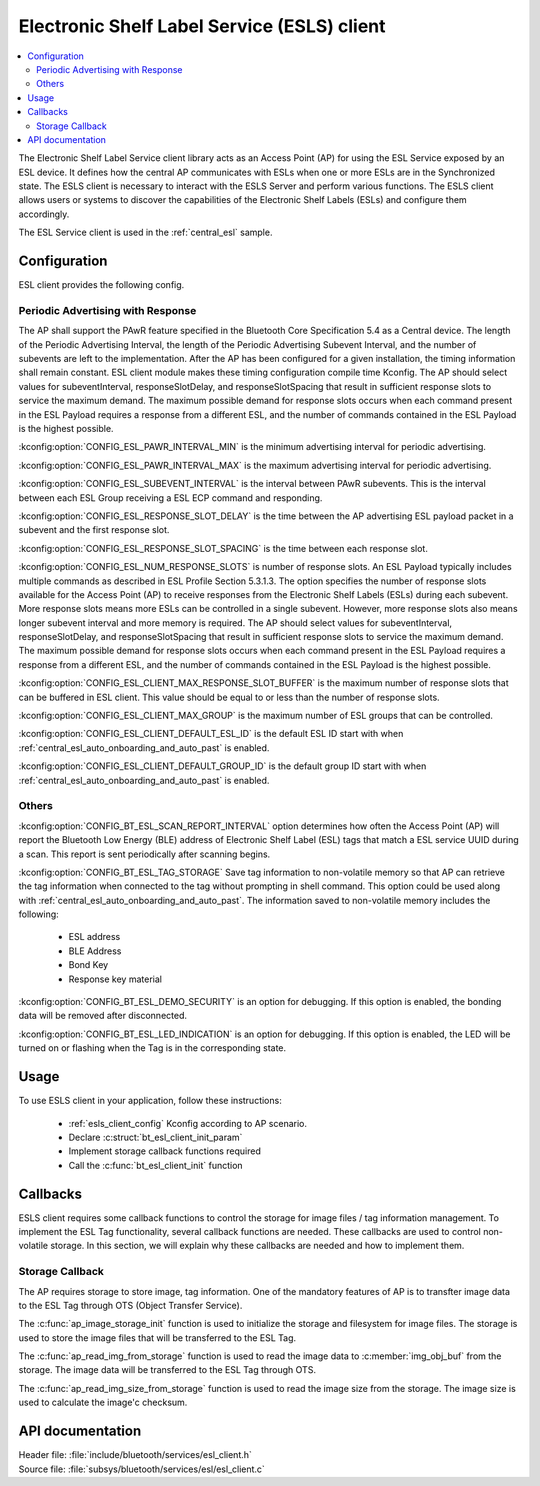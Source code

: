 .. _esl_service_client_readme:

Electronic Shelf Label Service (ESLS) client
############################################

.. contents::
   :local:
   :depth: 2

The Electronic Shelf Label Service client library acts as an Access Point (AP) for using the ESL Service exposed by an ESL device.
It defines how the central AP communicates with ESLs when one or more ESLs are in the Synchronized state.
The ESLS client is necessary to interact with the ESLS Server and perform various functions. The ESLS client allows users or systems to discover the capabilities of the Electronic Shelf Labels (ESLs) and configure them accordingly.

The ESL Service client is used in the :ref:`central_esl` sample.

.. _esls_client_config:

Configuration
*************

ESL client provides the following config.

.. _esls_client_pawr_config:

Periodic Advertising with Response
==================================
The AP shall support the PAwR feature specified in the Bluetooth Core Specification 5.4 as a Central device. The length of the Periodic Advertising Interval, the length of the Periodic Advertising Subevent Interval, and the number of subevents are left to the implementation.
After the AP has been configured for a given installation, the timing information shall remain constant. ESL client module makes these timing configuration compile time Kconfig.
The AP should select values for subeventInterval, responseSlotDelay, and responseSlotSpacing that result in sufficient response slots to service the maximum demand. The maximum possible demand for response slots occurs when each command present in the ESL Payload requires a response from a different ESL, and the number of commands contained in the ESL Payload is the highest possible.

:kconfig:option:`CONFIG_ESL_PAWR_INTERVAL_MIN` is the minimum advertising interval for periodic advertising.

:kconfig:option:`CONFIG_ESL_PAWR_INTERVAL_MAX` is the maximum advertising interval for periodic advertising.

:kconfig:option:`CONFIG_ESL_SUBEVENT_INTERVAL` is the interval between PAwR subevents. This is the interval between each ESL Group receiving a ESL ECP command and responding.

:kconfig:option:`CONFIG_ESL_RESPONSE_SLOT_DELAY` is the time between the AP advertising ESL payload packet in a subevent and the first response slot.

:kconfig:option:`CONFIG_ESL_RESPONSE_SLOT_SPACING` is the time between each response slot.

:kconfig:option:`CONFIG_ESL_NUM_RESPONSE_SLOTS` is number of response slots. An ESL Payload typically includes multiple commands as described in ESL Profile Section 5.3.1.3. The option specifies the number of response slots available for the Access Point (AP) to receive responses from the Electronic Shelf Labels (ESLs) during each subevent.
More response slots means more ESLs can be controlled in a single subevent. However, more response slots also means longer subevent interval and more memory is required. The AP should select values for subeventInterval, responseSlotDelay, and responseSlotSpacing that result in sufficient response slots to service the maximum demand. The maximum possible demand for response slots occurs when each command present in the ESL Payload requires a response from a different ESL, and the number of commands contained in the ESL Payload is the highest possible.

:kconfig:option:`CONFIG_ESL_CLIENT_MAX_RESPONSE_SLOT_BUFFER` is the maximum number of response slots that can be buffered in ESL client. This value should be equal to or less than the number of response slots.

:kconfig:option:`CONFIG_ESL_CLIENT_MAX_GROUP` is the maximum number of ESL groups that can be controlled.

:kconfig:option:`CONFIG_ESL_CLIENT_DEFAULT_ESL_ID` is the default ESL ID start with when :ref:`central_esl_auto_onboarding_and_auto_past` is enabled.

:kconfig:option:`CONFIG_ESL_CLIENT_DEFAULT_GROUP_ID` is the default group ID start with when :ref:`central_esl_auto_onboarding_and_auto_past` is enabled.

.. _esls_client_other_config:

Others
======

:kconfig:option:`CONFIG_BT_ESL_SCAN_REPORT_INTERVAL` option determines how often the Access Point (AP) will report the Bluetooth Low Energy (BLE) address of Electronic Shelf Label (ESL) tags that match a ESL service UUID during a scan. This report is sent periodically after scanning begins.

:kconfig:option:`CONFIG_BT_ESL_TAG_STORAGE` Save tag information to non-volatile memory so that AP can retrieve the tag information when connected to the tag without prompting in shell command. This option could be used along with :ref:`central_esl_auto_onboarding_and_auto_past`.
The information saved to non-volatile memory includes the following:

   * ESL address
   * BLE Address
   * Bond Key
   * Response key material

:kconfig:option:`CONFIG_BT_ESL_DEMO_SECURITY` is an option for debugging. If this option is enabled, the bonding data will be removed after disconnected.

:kconfig:option:`CONFIG_BT_ESL_LED_INDICATION` is an option for debugging. If this option is enabled, the LED will be turned on or flashing when the Tag is in the corresponding state.

.. _esls_client_usage:

Usage
*****

To use ESLS client in your application, follow these instructions:

   * :ref:`esls_client_config` Kconfig according to AP scenario.
   * Declare :c:struct:`bt_esl_client_init_param`
   * Implement storage callback functions required
   * Call the :c:func:`bt_esl_client_init` function


.. _esls_client_callbacks:

Callbacks
*********

ESLS client requires some callback functions to control the storage for image files / tag information management. To implement the ESL Tag functionality, several callback functions are needed. These callbacks are used to control non-volatile storage. In this section, we will explain why these callbacks are needed and how to implement them.

.. _esls_client_cb_storage:

Storage Callback
================

The AP requires storage to store image, tag information. One of the mandatory features of AP is to transfter image data to the ESL Tag through OTS (Object Transfer Service).

The :c:func:`ap_image_storage_init` function is used to initialize the storage and filesystem for image files. The storage is used to store the image files that will be transferred to the ESL Tag.

The :c:func:`ap_read_img_from_storage` function is used to read the image data to :c:member:`img_obj_buf` from the storage. The image data will be transferred to the ESL Tag through OTS.

The :c:func:`ap_read_img_size_from_storage` function is used to read the image size from the storage. The image size is used to calculate the image'c checksum.



API documentation
*****************

| Header file: :file:`include/bluetooth/services/esl_client.h`
| Source file: :file:`subsys/bluetooth/services/esl/esl_client.c`

.. doxygengroup:: bt_eslc
   :project: nrf
   :members:
